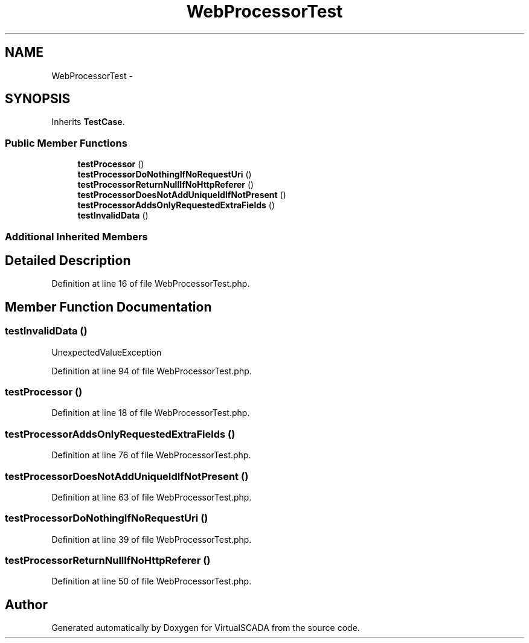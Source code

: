 .TH "WebProcessorTest" 3 "Tue Apr 14 2015" "Version 1.0" "VirtualSCADA" \" -*- nroff -*-
.ad l
.nh
.SH NAME
WebProcessorTest \- 
.SH SYNOPSIS
.br
.PP
.PP
Inherits \fBTestCase\fP\&.
.SS "Public Member Functions"

.in +1c
.ti -1c
.RI "\fBtestProcessor\fP ()"
.br
.ti -1c
.RI "\fBtestProcessorDoNothingIfNoRequestUri\fP ()"
.br
.ti -1c
.RI "\fBtestProcessorReturnNullIfNoHttpReferer\fP ()"
.br
.ti -1c
.RI "\fBtestProcessorDoesNotAddUniqueIdIfNotPresent\fP ()"
.br
.ti -1c
.RI "\fBtestProcessorAddsOnlyRequestedExtraFields\fP ()"
.br
.ti -1c
.RI "\fBtestInvalidData\fP ()"
.br
.in -1c
.SS "Additional Inherited Members"
.SH "Detailed Description"
.PP 
Definition at line 16 of file WebProcessorTest\&.php\&.
.SH "Member Function Documentation"
.PP 
.SS "testInvalidData ()"
UnexpectedValueException 
.PP
Definition at line 94 of file WebProcessorTest\&.php\&.
.SS "testProcessor ()"

.PP
Definition at line 18 of file WebProcessorTest\&.php\&.
.SS "testProcessorAddsOnlyRequestedExtraFields ()"

.PP
Definition at line 76 of file WebProcessorTest\&.php\&.
.SS "testProcessorDoesNotAddUniqueIdIfNotPresent ()"

.PP
Definition at line 63 of file WebProcessorTest\&.php\&.
.SS "testProcessorDoNothingIfNoRequestUri ()"

.PP
Definition at line 39 of file WebProcessorTest\&.php\&.
.SS "testProcessorReturnNullIfNoHttpReferer ()"

.PP
Definition at line 50 of file WebProcessorTest\&.php\&.

.SH "Author"
.PP 
Generated automatically by Doxygen for VirtualSCADA from the source code\&.

